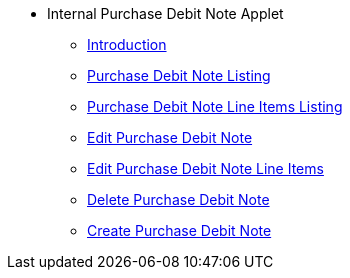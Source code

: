 * Internal Purchase Debit Note Applet
** xref:introduction.adoc[Introduction]
** xref:purchase_debit_note_listing.adoc[Purchase Debit Note Listing]
** xref:purchase_debit_note_line_items_listing.adoc[Purchase Debit Note Line Items Listing]
** xref:edit_purchase_debit_note.adoc[Edit Purchase Debit Note]
** xref:edit_purchase_debit_note_line_items.adoc[Edit Purchase Debit Note Line Items]
** xref:delete_purchase_debit_note.adoc[Delete Purchase Debit Note]
** xref:create_purchase_debit_note.adoc[Create Purchase Debit Note]